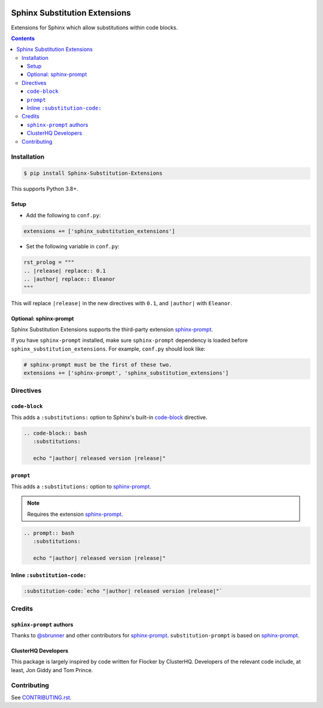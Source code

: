|Build Status| |codecov| |PyPI|

Sphinx Substitution Extensions
==============================

Extensions for Sphinx which allow substitutions within code blocks.

.. contents::

Installation
------------

.. code:: console

   $ pip install Sphinx-Substitution-Extensions

This supports Python 3.8+.

Setup
~~~~~

* Add the following to ``conf.py``:

.. code:: python

   extensions += ['sphinx_substitution_extensions']

* Set the following variable in ``conf.py``:

.. code:: python

   rst_prolog = """
   .. |release| replace:: 0.1
   .. |author| replace:: Eleanor
   """

This will replace ``|release|`` in the new directives with ``0.1``, and ``|author|`` with ``Eleanor``.

Optional: sphinx-prompt
~~~~~~~~~~~~~~~~~~~~~~~

Sphinx Substitution Extensions supports the third-party extension `sphinx-prompt`_.

If you have ``sphinx-prompt`` installed, make sure ``sphinx-prompt`` dependency is loaded before ``sphinx_substitution_extensions``.
For example, ``conf.py`` should look like:

.. code:: python

   # sphinx-prompt must be the first of these two.
   extensions += ['sphinx-prompt', 'sphinx_substitution_extensions']

Directives
----------

``code-block``
~~~~~~~~~~~~~~

This adds a ``:substitutions:`` option to Sphinx's built-in `code-block`_ directive.

.. code:: rst

   .. code-block:: bash
      :substitutions:

      echo "|author| released version |release|"


``prompt``
~~~~~~~~~~

This adds a ``:substitutions:`` option to `sphinx-prompt`_.

.. note:: Requires the extension `sphinx-prompt`_.

.. code:: rst

   .. prompt:: bash
      :substitutions:

      echo "|author| released version |release|"


Inline ``:substitution-code:``
~~~~~~~~~~~~~~~~~~~~~~~~~~~~~~

.. code:: rst

   :substitution-code:`echo "|author| released version |release|"`

Credits
-------

``sphinx-prompt`` authors
~~~~~~~~~~~~~~~~~~~~~~~~~

Thanks to `@sbrunner`_ and other contributors for `sphinx-prompt`_.
``substitution-prompt`` is based on `sphinx-prompt`_.

ClusterHQ Developers
~~~~~~~~~~~~~~~~~~~~

This package is largely inspired by code written for Flocker by ClusterHQ.
Developers of the relevant code include, at least, Jon Giddy and Tom Prince.

Contributing
------------

See `CONTRIBUTING.rst <./CONTRIBUTING.rst>`_.

.. |Build Status| image:: https://github.com/adamtheturtle/sphinx-substitution-extensions/workflows/CI/badge.svg
   :target: https://github.com/adamtheturtle/sphinx-substitution-extensions/actions
.. _sphinx-prompt: https://github.com/sbrunner/sphinx-prompt
.. _code-block: http://www.sphinx-doc.org/en/master/usage/restructuredtext/directives.html#directive-code-block
.. _@sbrunner: https://github.com/sbrunner
.. |codecov| image:: https://codecov.io/gh/adamtheturtle/sphinx-substitution-extensions/branch/master/graph/badge.svg
   :target: https://codecov.io/gh/adamtheturtle/sphinx-substitution-extensions
.. |PyPI| image:: https://badge.fury.io/py/Sphinx-Substitution-Extensions.svg
   :target: https://badge.fury.io/py/Sphinx-Substitution-Extensions
